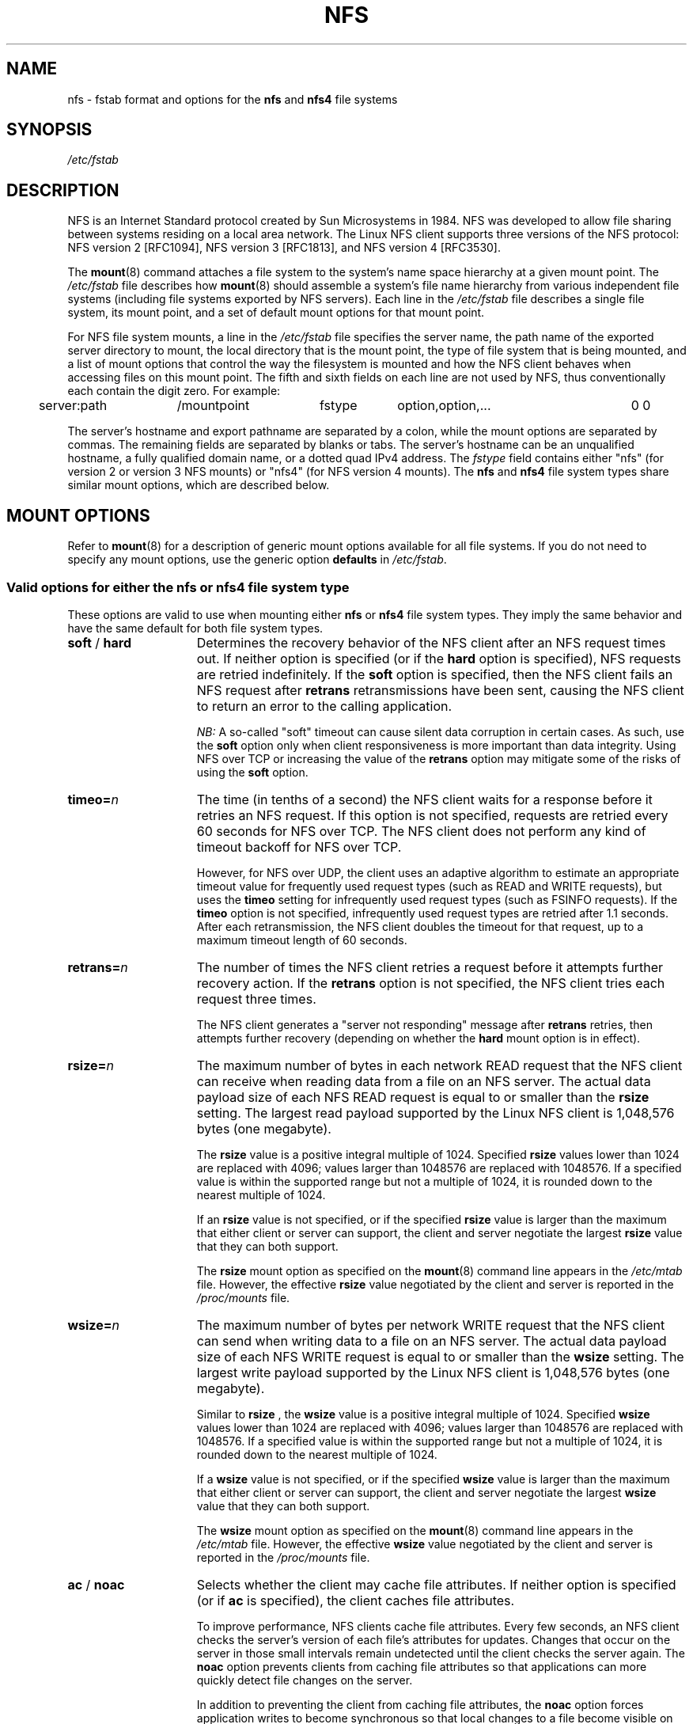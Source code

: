 .\"@(#)nfs.5"
.TH NFS 5 "2 November 2007"
.SH NAME
nfs \- fstab format and options for the
.B nfs
and
.B nfs4
file systems
.SH SYNOPSIS
.I /etc/fstab
.SH DESCRIPTION
NFS is an Internet Standard protocol
created by Sun Microsystems in 1984. NFS was developed
to allow file sharing between systems residing
on a local area network.
The Linux NFS client supports three versions
of the NFS protocol:
NFS version 2 [RFC1094],
NFS version 3 [RFC1813],
and NFS version 4 [RFC3530].
.P
The
.BR mount (8)
command attaches a file system to the system's
name space hierarchy at a given mount point.
The
.I /etc/fstab
file describes how
.BR mount (8)
should assemble a system's file name hierarchy
from various independent file systems 
(including file systems exported by NFS servers).
Each line in the
.I /etc/fstab
file describes a single file system, its mount point,
and a set of default mount options for that mount point.
.P
For NFS file system mounts, a line in the
.I /etc/fstab
file specifies the server name,
the path name of the exported server directory to mount,
the local directory that is the mount point,
the type of file system that is being mounted,
and a list of mount options that control
the way the filesystem is mounted and
how the NFS client behaves when accessing
files on this mount point.
The fifth and sixth fields on each line are not used
by NFS, thus conventionally each contain the digit zero. For example:
.P
.SP
.NF
.TA 2.5i +0.75i +0.75i +1.0i
	server:path	/mountpoint	fstype	option,option,...	0 0
.FI
.P
The server's hostname and export pathname
are separated by a colon, while
the mount options are separated by commas. The remaining fields 
are separated by blanks or tabs.
The server's hostname can be an unqualified hostname,
a fully qualified domain name,
or a dotted quad IPv4 address.
The
.I fstype
field contains either "nfs" (for version 2 or version 3 NFS mounts)
or "nfs4" (for NFS version 4 mounts).
The
.B nfs
and
.B nfs4
file system types share similar mount options,
which are described below. 
.SH "MOUNT OPTIONS"
Refer to 
.BR mount (8)
for a description of generic mount options
available for all file systems. If you do not need to 
specify any mount options, use the generic option 
.B defaults
in
.IR /etc/fstab .
. 
.DT
.SS "Valid options for either the nfs or nfs4 file system type"
These options are valid to use when mounting either
.B nfs
or
.B nfs4
file system types.
They imply the same behavior
and have the same default for both file system types.
.TP 1.5i
.BR soft " / " hard
Determines the recovery behavior of the NFS client
after an NFS request times out.
If neither option is specified (or if the
.B hard
option is specified), NFS requests are retried indefinitely.
If the
.B soft
option is specified, then the NFS client fails an NFS request
after 
.B retrans
retransmissions have been sent,
causing the NFS client to return an error
to the calling application.
.IP
.I NB:
A so-called "soft" timeout can cause
silent data corruption in certain cases. As such, use the
.B soft
option only when client responsiveness
is more important than data integrity.
Using NFS over TCP or increasing the value of the
.B retrans
option may mitigate some of the risks of using the
.B soft
option.
.TP 1.5i
.BI timeo= n
The time (in tenths of a second) the NFS client waits for a 
response before it retries an NFS request. If this 
option is not specified, requests are retried every
60 seconds for NFS over TCP.
The NFS client does not perform any kind of timeout backoff
for NFS over TCP.
.IP
However, for NFS over UDP, the client uses an adaptive
algorithm to estimate an appropriate timeout value for frequently used
request types (such as READ and WRITE requests), but uses the 
.B timeo
setting for infrequently used request types (such as FSINFO requests).
If the
.B timeo
option is not specified,
infrequently used request types are retried after 1.1 seconds.
After each retransmission, the NFS client doubles the timeout for
that request,
up to a maximum timeout length of 60 seconds.
.TP 1.5i
.BI retrans= n
The number of times the NFS client retries a request before
it attempts further recovery action. If the 
.B retrans
option is not specified, the NFS client tries each request 
three times.
.IP
The NFS client generates a "server not responding" message
after 
.B retrans
retries, then attempts further recovery (depending on whether the
.B hard
mount option is in effect).
.TP 1.5i
.BI rsize= n
The maximum number of bytes in each network READ request
that the NFS client can receive when reading data from a file
on an NFS server.
The actual data payload size of each NFS READ request is equal to
or smaller than the
.B rsize
setting. The largest read payload supported by the Linux NFS client
is 1,048,576 bytes (one megabyte).
.IP
The
.B rsize
value is a positive integral multiple of 1024.
Specified 
.B rsize
values lower than 1024 are replaced with 4096; values larger than
1048576 are replaced with 1048576. If a specified value is within the supported
range but not a multiple of 1024, it is rounded down to the nearest 
multiple of 1024.
.IP
If an
.B rsize
value is not specified, or if the specified 
.B rsize 
value is larger than the maximum that either client or server can support,
the client and server negotiate the largest
.B rsize
value that they can both support. 
.IP
The
.B rsize
mount option as specified on the
.BR mount (8)
command line appears in the
.I /etc/mtab
file. However, the effective
.B rsize
value negotiated by the client and server is reported in the
.I /proc/mounts
file.
.TP 1.5i
.BI wsize= n
The maximum number of bytes per network WRITE request
that the NFS client can send when writing data to a file
on an NFS server. The actual data payload size of each 
NFS WRITE request is equal to
or smaller than the
.B wsize
setting. The largest write payload supported by the Linux NFS client
is 1,048,576 bytes (one megabyte).
.IP
Similar to
.B rsize
, the
.B wsize 
value is a positive integral multiple of 1024.
Specified 
.B wsize
values lower than 1024 are replaced with 4096; values larger than
1048576 are replaced with 1048576. If a specified value is within the supported
range but not a multiple of 1024, it is rounded down to the nearest 
multiple of 1024.
.IP
If a
.B wsize
value is not specified, or if the specified 
.B wsize 
value is larger than the maximum that either client or server can support,
the client and server negotiate the largest
.B wsize
value that they can both support.
.IP
The
.B wsize
mount option as specified on the
.BR mount (8)
command line appears in the
.I /etc/mtab
file. However, the effective
.B wsize
value negotiated by the client and server is reported in the
.I /proc/mounts
file. 
.TP 1.5i
.BR ac " / " noac
Selects whether the client may cache file attributes. If neither  
option is specified (or if 
.B ac
is specified), the client caches file  
attributes.  
.IP
To improve performance, NFS clients cache file  
attributes. Every few seconds, an NFS client checks the server's version of each  
file's attributes for updates.  Changes that occur on the server in  
those small intervals remain undetected until the client checks the  
server again. The 
.B noac
option prevents clients from caching file  
attributes so that applications can more quickly detect file changes  
on the server.
.IP
In addition to preventing the client from caching file attributes,  
the 
.B noac
option forces application writes to become synchronous so  
that local changes to a file become visible on the server  
immediately.  That way, other clients can quickly detect recent  
writes when they check the file's attributes.
.IP
Using the
.B noac
option provides greater cache coherence among NFS clients
accessing the same files,
but it extracts a significant performance penalty.
As such, judicious use of file locking is encouraged instead.
The DATA AND METADATA COHERENCE section contains a detailed discussion
of these trade-offs.
.TP 1.5i
.BI acregmin= n
The minimum time (in seconds) that the NFS client caches
attributes of a regular file before it requests
fresh attribute information from a server.
If this option is not specified, the NFS client uses
a 3-second minimum.
.TP 1.5i
.BI acregmax= n
The maximum time (in seconds) that the NFS client caches
attributes of a regular file before it requests
fresh attribute information from a server.
If this option is not specified, the NFS client uses
a 60-second maximum.
.TP 1.5i
.BI acdirmin= n
The minimum time (in seconds) that the NFS client caches
attributes of a directory before it requests
fresh attribute information from a server.
If this option is not specified, the NFS client uses
a 30-second minimum.
.TP 1.5i
.BI acdirmax= n
The maximum time (in seconds) that the NFS client caches
attributes of a directory before it requests
fresh attribute information from a server.
If this option is not specified, the NFS client uses
a 60-second maximum.
.TP 1.5i
.BI actimeo= n
Using
.B actimeo
sets all of
.BR acregmin ,
.BR acregmax ,
.BR acdirmin ,
and
.B acdirmax
to the same value.
If this option is not specified, the NFS client uses
the defaults for each of these options listed above.
.TP 1.5i
.BR bg " / " fg
Determines how the
.BR mount (8)
command behaves if an attempt to mount an export fails.
The
.B fg
option causes
.BR mount (8)
to exit with an error status if any part of the mount request
times out or fails outright.
This is called a "foreground" mount,
and is the default behavior if neither the
.B fg
nor
.B bg
mount option is specified.
.IP
If the
.B bg
option is specified, a timeout or failure causes the
.BR mount (8)
command to fork a child which continues to attempt
to mount the export.
The parent immediately returns with a zero exit code.
This is known as a "background" mount.
.IP
If the local mount point directory is missing, the
.BR mount (8)
command acts as if the mount request timed out.
This permits nested NFS mounts specified in
.I /etc/fstab
to proceed in any order during system initialization,
even if some NFS servers are not yet available.
Alternatively these issues can be addressed
using an automounter (refer to
.BR automount (8)
for details).
.TP 1.5i
.BI retry= n
The number of minutes that the
.BR mount (8)
command retries an NFS mount operation
in the foreground or background before giving up.
If this option is not specified, the default value for foreground mounts
is 2 minutes, and the default value for background mounts is 10000 minutes (80 minutes shy of one week).
.TP 1.5i
.BI sec= mode
The RPCGSS security flavor to use for accessing files on this mount point.
If the
.B sec
option is not specified, or if
.B sec=sys
is specified, the NFS client uses the AUTH_SYS security flavor
for all NFS requests on this mount point.
Valid security flavors are
.BR none ,
.BR sys ,
.BR krb5 ,
.BR krb5i ,
.BR krb5p ,
.BR lkey ,
.BR lkeyi ,
.BR lkeyp ,
.BR spkm ,
.BR spkmi ,
and
.BR spkmp .
Refer to the SECURITY CONSIDERATIONS section for details.
.TP 1.5i
.BR sharecache " / " nosharecache
Determines how the client's data cache and attribute cache are shared
when mounting the same export more than once concurrently.  Using the  
same cache reduces memory requirements on the client and presents  
identical file contents to applications when the same remote file is  
accessed via different mount points.
.IP
If neither option is specified, or if the 
.B sharecache
option is  
specified, then a single cache is used for all mount points that  
access the same export.  If the 
.B nosharecache
option is specified,  
then that mount point gets a unique cache.  Note that when data and  
attribute caches are shared, the mount options from the first mount  
point take effect for subsequent concurrent mounts of the same export.
.IP
As of kernel 2.6.18, the behavior specified by
.B nosharecache
is legacy caching behavior. This
is considered a data risk since multiple cached copies
of the same file on the same client can become out of sync
following a local update of one of the copies.
.SS "Valid options for the nfs file system type"
Use these options, along with the options in the above subsection,
for mounting the
.B nfs
file system type.
.TP 1.5i
.BI proto= transport
The transport the NFS client uses
to transmit requests to the NFS server for this mount point.
.I transport
can be either
.B udp
or
.BR tcp .
Each transport uses different default
.B retrans
and
.B timeo
settings; refer to the description of these two mount options for details.
.IP
In addition to controlling how the NFS client transmits requests to
the server, this mount option also controls how the
.BR mount (8)
command communicates with the server's rpcbind and mountd services.
Specifying 
.B proto=tcp
forces all traffic from the 
.BR mount (8)
command and the NFS client to use TCP.
Specifying
.B proto=udp
forces all traffic types to use UDP.
.IP
If the
.B proto
mount option is not specified, the
.BR mount (8)
command discovers which protocols the server supports
and chooses an appropriate transport for each service.
Refer to the TRANSPORT METHODS section for more details.
.TP 1.5i
.B udp
The
.B udp
option is an alternative to specifying
.BR proto=udp.
It is included for compatibility with other operating systems.
.TP 1.5i
.B tcp
The
.B tcp
option is an alternative to specifying
.BR proto=tcp.
It is included for compatibility with other operating systems.
.TP 1.5i
.BI port= n
The numeric value of the server's NFS service port.
If the server's NFS service is not available on the specified port,
the mount request fails.
.IP
If this option is not specified, or if the specified port value is 0,
then the NFS client uses the NFS service port number
advertised by the server's rpcbind service.
The mount request fails if the server's rpcbind service is not available,
the server's NFS service is not registered with its rpcbind service,
or the server's NFS service is not available on the advertised port.
.TP 1.5i
.BI mountport= n
The numeric value of the server's mountd port.
If the server's mountd service is not available on the specified port,
the mount request fails.
.IP
If this option is not specified,
or if the specified port value is 0, then the
.BR mount (8)
command uses the mountd service port number
advertised by the server's rpcbind service.
The mount request fails if the server's rpcbind service is not available,
the server's mountd service is not registered with its rpcbind service,
or the server's mountd service is not available on the advertised port.
.IP
This option can be used when mounting an NFS server
through a firewall that blocks the rpcbind protocol.
.TP 1.5i
.BI mountproto= transport
The transport the NFS client uses
to transmit requests to the NFS server's mountd service when performing
this mount request, and when later unmounting this mount point.
.I transport
can be either
.B udp
or
.BR tcp .
.IP
This option can be used when mounting an NFS server
through a firewall that blocks a particular transport.
When used in combination with the
.B proto
option, different transports for mountd requests and NFS requests
can be specified.
If the server's mountd service is not available via the specified
transport, the mount request fails.
.TP 1.5i
.BI mounthost= name
The hostname of the host running mountd.
If this option is not specified, the
.BR mount (8)
command assumes that the mountd service runs
on the same host as the NFS service.
.TP 1.5i
.BI mountvers= n
The RPC version number used to contact the server's mountd.
If this option is not specified, the client uses a version number
appropriate to the requested NFS version.
This option is useful when multiple NFS services
are running on the same remote server host.
.TP 1.5i
.BI namlen= n
The maximum length of a pathname component on this mount.
If this option is not specified, the maximum length is negotiated
with the server. In most cases, this maximum length is 255 characters.
.IP
Some early versions of NFS did not support this negotiation.
Using this option ensures that
.BR pathconf (3)
reports the proper maximum component length to applications
in such cases.
.TP 1.5i
.BI nfsvers= n
The NFS protocol version number used to contact the server's NFS service.
The Linux client supports version 2 and version 3 of the NFS protocol
when using the file system type
.BR nfs .
If the server does not support the requested version,
the mount request fails.
If this option is not specified, the client attempts to use version 3,
but negotiates the NFS version with the server if version 3 support
is not available.
.TP 1.5i
.BI vers= n
This option is an alternative to the
.B nfsvers
option.
It is included for compatibility with other operating systems.
.TP 1.5i
.BR lock " / " nolock
Selects whether to use the NLM sideband protocol to lock files on the server.
If neither option is specified (or if 
.B lock 
is specified), NLM locking is used for this mount point. 
When using the
.B nolock
option, applications can lock files,
but such locks provide exclusion only against other applications
running on the same client.
Remote applications are not affected by these locks.
.IP
NLM locking must be disabled with the
.B nolock
option when using NFS to mount
.I /var
because
.I /var
contains files used by the NLM implementation on Linux.
Using the
.B nolock
option is also required when mounting exports on NFS servers
that do not support the NLM protocol.
.TP 1.5i
.BR intr " / " nointr
Selects whether to allow signals to interrupt file operations
on this mount point. If neither option 
is specified (or if 
.B nointr
is specified),
signals do not interrupt NFS file operations. If
.B intr 
is specified, system calls return EINTR if an in-progress NFS operation is interrupted by 
a signal.
.IP
Using the
.B intr
option is preferred to using the
.B soft
option because it is significantly less likely to result in data corruption.
.TP 1.5i
.BR cto " / " nocto
Selects whether to use close-to-open cache coherence semantics.
If neither option is specified (or if 
.B cto
is specified), the client uses close-to-open
cache coherence semantics. If the 
.B nocto 
option is specified, the client uses a non-standard heuristic to determine when
files on the server have changed. 
.IP
Using the
.B nocto
option may improve performance for read-only mounts,
but should be used only if the data on the server changes only occasionally.
The DATA AND METADATA COHERENCE section discusses the behavior
of this option in more detail.
.TP 1.5i
.BR acl " / " noacl
Selects whether to use the NFSACL sideband protocol on this mount point.
The NFSACL sideband protocol is a proprietary protocol
implemented in Solaris that manages Access Control Lists. NFSACL was never 
made a standard part of the NFS protocol specification.
.IP
If neither 
.B acl
nor 
.B noacl 
option is specified,
the NFS client negotiates with the server
to see if the NFSACL protocol is supported,
and uses it if the server supports it.
Disabling the NFSACL sideband protocol may be necessary
if the negotiation causes problems on the client or server.
Refer to the SECURITY CONSIDERATIONS section for more details.
.TP 1.5i
.BR rdirplus " / " nordirplus
Selects whether to use NFS version 3 READDIRPLUS requests.
If this option is not specified, the NFS client uses READDIRPLUS requests
on NFS version 3 mounts to read small directories.
Some applications perform better if the client uses only READDIR requests
for all directories.  
.SS "Valid options for the nfs4 file system type"
Use these options, along with the options in the first subsection above,
for mounting the
.B nfs4
file system type.
.TP 1.5i
.BI proto= transport
The transport the NFS client uses
to transmit requests to the NFS server for this mount point.
.I transport
can be either
.B udp
or
.BR tcp .
All NFS version 4 servers are required to support TCP,
so if this mount option is not specified, the NFS version 4 client 
uses the TCP transport protocol. 
Refer to the TRANSPORT METHODS section for more details.
.TP 1.5i
.BI port= n
The numeric value of the server's NFS service port.
If the server's NFS service is not available on the specified port,
the mount request fails.
.IP
If this mount option is not specified,
the NFS client uses the standard NFS port number of 2049
without first checking the server's rpcbind service.
This allows an NFS version 4 client to contact an NFS version 4
server through a firewall that may block rpcbind requests.
.IP
If the specified port value is 0,
then the NFS client uses the NFS service port number
advertised by the server's rpcbind service.
The mount request fails if the server's rpcbind service is not available,
the server's NFS service is not registered with its rpcbind service,
or the server's NFS service is not available on the advertised port.
.TP 1.5i
.BR intr " / " nointr
Selects whether to allow signals to interrupt file operations
on this mount point. If neither option is specified (or if 
.B intr 
is specified), system calls return EINTR if an in-progress NFS operation  
is interrupted by a signal.  If 
.B nointr
is specified, signals do not  
interrupt NFS operations.
.IP
Using the
.B intr
option is preferred to using the
.B soft
option because it is significantly less likely to result in data corruption.
.TP 1.5i
.BR cto " / " nocto
Selects whether to use close-to-open cache coherence semantics
for NFS directories on this mount point.
If neither
.B cto
nor
.B nocto 
is specified,
the default is to use close-to-open cache coherence
semantics for directories.
.IP
File data caching behavior is not affected by this option.
The DATA AND METADATA COHERENCE section discusses
the behavior of this option in more detail.
.TP 1.5i
.BI clientaddr= n.n.n.n
Specifies  a  single  IPv4  address  (in dotted-quad form) 
that the NFS client advertises to allow servers 
to perform NFS version 4 callback requests against 
files on this mount point. If  the  server is unable to 
establish callback connections to clients, performance 
may degrade, or accesses to files may temporarily hang.
.IP
If this option is not specified, the
.BR mount (8)
command attempts to discover an appropriate callback address automatically.
The automatic discovery process is not perfect, however.
In the presence of multiple client network interfaces,
special routing policies,
or atypical network topologies,
the exact address to use for callbacks may be nontrivial to determine. 
.SH EXAMPLES
To mount an export using NFS version 2,
use the
.B nfs
file system type and specify the
.B nfsvers=2
mount option.
To mount using NFS version 3,
use the
.B nfs
file system type and specify the
.B nfsvers=3
mount option.
To mount using NFS version 4,
use the
.B nfs4
file system type.
The
.B nfsvers
mount option is not supported for the
.B nfs4
file system type.
.P
The following example from an
.I /etc/fstab
file causes the mount command to negotiate
reasonable defaults for NFS behavior.
.P
.NF
.TA 2.5i +0.7i +0.7i +.7i
	server:/export	/mnt	nfs	defaults	0 0
.FI
.P
Here is an example from an /etc/fstab file for an NFS version 2 mount over UDP.
.P
.NF
.TA 2.5i +0.7i +0.7i +.7i
	server:/export	/mnt	nfs	nfsvers=2,proto=udp	0 0
.FI
.P
Try this example to mount using NFS version 4 over TCP
with Kerberos 5 mutual authentication.
.P
.NF
.TA 2.5i +0.7i +0.7i +.7i
	server:/export	/mnt	nfs4	sec=krb5	0 0
.FI
.P
This example can be used to mount /usr over NFS.
.P
.NF
.TA 2.5i +0.7i +0.7i +.7i
	server:/export	/usr	nfs	ro,nolock,nocto,actimeo=3600	0 0
.FI
.SH "TRANSPORT METHODS"
NFS clients send requests to NFS servers via
Remote Procedure Calls, or
.IR RPCs .
The RPC client discovers remote service endpoints automatically,
handles per-request authentication,
adjusts request parameters for different byte endianness on client and server,
and retransmits requests that may have been lost by the network or server.
RPC requests and replies flow over a network transport.
.P
In most cases, the
.BR mount (8)
command, NFS client, and NFS server
can automatically negotiate proper transport
and data transfer size settings for a mount point.
In some cases, however, it pays to specify
these settings explicitly using mount options.
.P
Traditionally, NFS clients used the UDP transport exclusively for  
transmitting requests to servers.  Though its implementation is  
simple, NFS over UDP has many limitations that prevent smooth  
operation and good performance in some common deployment  
environments.  Even an insignificant packet loss rate results in the  
loss of whole NFS requests; as such, retransmit timeouts are usually  
in the subsecond range to allow clients to recover quickly from  
dropped requests, but this can result in extraneous network traffic  
and server load.
.P
However, UDP can be quite effective in specialized settings where  
the network’s MTU is large relative to NFS’s data transfer size (such  
as network environments that enable jumbo Ethernet frames).  In such  
environments, trimming the 
.B rsize 
and 
.B wsize 
settings so that each  
NFS read or write request fits in just a few network frames (or even  
in  a single  frame) is advised.  This reduces the probability that  
the loss of a single MTU-sized network frame results in the loss of  
an entire large read or write request.
.P
TCP is the default transport protocol used for all modern NFS 
implementations.  It performs well in almost every conceivable
network environment and provides excellent guarantees against data 
corruption caused by network unreliability.  TCP is often a  
requirement for mounting a server through a network firewall.
.P
Under normal circumstances, networks drop packets much more
frequently than NFS servers drop requests.  As such, an aggressive
retransmit timeout  setting for NFS over TCP is unnecessary. Typical
timeout settings for NFS over TCP are between one and ten minutes.
After  the client exhausts its retransmits (the value of the
.B retrans
mount option), it assumes a network partition has occurred,
and attempts to reconnect to the server on a fresh socket. Since
TCP itself makes network data transfer reliable, 
.B rsize
and 
.B wsize
can safely be allowed to default to the largest values supported by  
both client and server, independent of the network's MTU size.
.SH "DATA AND METADATA COHERENCE"
Some modern cluster file systems provide
perfect cache coherence among their clients.
Perfect cache coherence among disparate NFS clients
is expensive to achieve, especially on wide area networks.
As such, NFS settles for weaker cache coherence that 
satisfies the requirements of most file sharing types. Normally, 
file sharing is completely sequential:
first client A opens a file, writes something to it, then closes it;
then client B opens the same file, and reads the changes.
.DT
.SS "Close-to-open cache consistency"
When an application opens a file stored on an NFS server,
the NFS client checks that it still exists on the server
and is permitted to the opener by sending a GETATTR or ACCESS request.
When the application closes the file,
the NFS client writes back any pending changes
to the file so that the next opener can view the changes.
This also gives the NFS client an opportunity to report
any server write errors to the application
via the return code from
.BR close (2).
The behavior of checking at open time and flushing at close time
is referred to as close-to-open cache consistency.
.SS "Weak cache consistency"
There are still opportunities for a client's data cache
to contain stale data.
The NFS version 3 protocol introduced "weak cache consistency"
(also known as WCC) which provides a way of efficiently checking
a file's attributes before and after a single request.
This allows a client to help identify changes
that could have been made by other clients.
.P
When a client is using many concurrent operations
that update the same file at the same time
(for example, during asynchronous write behind),
it is still difficult to tell whether it was
that client's updates or some other client's updates
that altered the file.
.SS "Attribute caching"
Use the 
.B noac
mount option to achieve attribute cache coherence
among multiple clients.
Almost every file system operation checks
file attribute information.
The client keeps this information cached
for a period of time to reduce network and server load.
When
.B noac
is in effect, a client's file attribute cache is disabled,
so each operation that needs to check a file's attributes
is forced to go back to the server.
This permits a client to see changes to a file very quickly,
at the cost of many extra network operations.
.P
Be careful not to confuse the
.B noac
option with "no data caching."
The
.B noac
mount option prevents the client from caching file metadata,
but there are still races that may result in data cache incoherence
between client and server.
.P
The NFS protocol is not designed to support
true cluster file system cache coherence
without some type of application serialization.
If absolute cache coherence among clients is required,
applications should use file locking. Alternatively, applications 
can also open their files with the O_DIRECT flag
to disable data caching entirely.
.SS "The sync mount option"
The NFS client treats the
.B sync
mount option differently than some other file systems
(refer to 
.BR mount (8)
for a description of the generic
.B sync
and
.B async
mount options).
If neither
.B sync
nor
.B async
is specified (or if the 
.B async 
option is specified),
the NFS client delays sending application
writes to the server
until any of these events occur: 
.IP
Memory pressure forces reclamation of system memory resources.
.IP
An application flushes file data explicitly with 
.BR sync (2),
.BR msync (2),
or
.BR fsync (3).
.IP
An application closes a file with
.BR close (2).
.IP
The file is locked/unlocked via
.BR fcntl (2).
.P
In other words, under normal circumstances,
data written by an application may not immediately appear
on the server that hosts the file.
.P
If the
.B sync
option is specified on a mount point,
any system call that writes data to files on that mount point
causes that data to be flushed to the server
before the system call returns control to user space.
This provides greater data cache coherence among clients,
but at a significant performance cost.
.P
Applications can use the O_SYNC open flag to force application
writes to individual files to go to the server immediately without
the use of the
.B sync 
mount option.
.SS "Using file locks with NFS"
The Network Lock Manager protocol is a separate sideband protocol
used to manage file locks in NFS version 2 and version 3.
To support lock recovery after a client or server reboot,
a second sideband protocol --
known as the Network Status Manager protocol --
is also required.
In NFS version 4,
file locking is supported directly in the main NFS protocol,
and the NLM and NSM sideband protocols are not used.
.P
In most cases, NLM and NSM services are started automatically,
and no extra configuration is required.
Configure all NFS clients with fully-qualified domain names
to ensure that NFS servers can find clients to notify them of server reboots.
.P
NLM supports advisory file locks only.
To lock NFS files, use
.BR fcntl (2)
with the F_GETLK and F_SETLK commands.
The NFS client converts file locks obtained via
.BR flock (2)
to advisory locks.
.P
When mounting servers that do not support the NLM protocol,
or when mounting an NFS server through a firewall
that blocks the NLM service port,
specify the
.B nolock
mount option. NLM locking must be disabled with the
.B nolock
option when using NFS to mount
.I /var
because 
.I /var 
contains files used by the NLM implementation on Linux.
.P
Specifying the
.B nolock
option may also be advised to improve the performance
of a proprietary application which runs on a single client
and uses file locks extensively. 
.SS "NFS version 4 caching features"
The data and metadata caching behavior of NFS version 4
clients is similar to that of earlier versions.
However, NFS version 4 adds two features that improve
cache behavior:
.I change attributes
and
.IR "file delegation" .
.P
The
.I change attribute
is a new part of NFS file and directory metadata
which tracks data changes.
It replaces the use of a file's modification
and change time stamps
as a way for clients to validate the content
of their caches.
Change attributes are independent of the time stamp
resolution on either the server or client, however.
.P
A
.I file delegation
is a contract between an NFS version 4 client
and server that allows the client to treat a file temporarily
as if no other client is accessing it.
The server promises to notify the client (via a callback request) if another client
attempts to access that file.
Once a file has been delegated to a client, the client can
cache that file's data and metadata aggressively without
contacting the server.
.P
File delegations come in two flavors:
.I read
and
.IR write .
A
.I read
delegation means that the server notifies the client
about any other clients that want to write to the file.
A
.I write
delegation means that the client gets notified about
either read or write accessors.
.P
Servers grant file delegations when a file is opened,
and can recall delegations at any time when another
client wants access to the file that conflicts with
any delegations already granted.
Delegations on directories are not supported.
.P
In order to support delegation callback, the server
checks the network return path to the client during
the client's initial contact with the server.
If contact with the client cannot be established,
the server simply does not grant any delegations to
that client.
.SH "SECURITY CONSIDERATIONS"
NFS servers control access to file data,
but they depend on their RPC implementation
to provide authentication of NFS requests.
Traditional NFS access control mimics
the standard mode bit access control provided in local file systems.
Traditional RPC authentication uses a number
to represent each user
(usually the user's own uid),
a number to represent the user's group (the user's gid),
and a set of up to 16 auxiliary group numbers
to represent other groups of which the user may be a member.
.P
Typically, file data and user ID values appear unencrypted
(i.e. "in the clear") on the network.
Moreover, NFS versions 2 and 3 use
separate sideband protocols for mounting,
locking and unlocking files,
and reporting system status of clients and servers.
These auxiliary protocols use no authentication.
.P
In addition to combining these sideband protocols with the main NFS protocol,
NFS version 4 introduces more advanced forms of access control,
authentication, and in-transit data protection.
The NFS version 4 specification mandates NFSv4 ACLs,
RPCGSS authentication, and RPCGSS security flavors
that provide per-RPC integrity checking and encryption.
Because NFS version 4 combines the  
function of the sideband protocols into the main NFS protocol,
the new security features apply to all NFS version 4 operations
including mounting, file locking, and so on.
RPCGSS authentication can also be used with NFS versions 2 and 3,
but does not protect their sideband protocols.
.P
The
.B sec
mount option specifies the RPCGSS security mode
that is in effect on a given NFS mount point.
Specifying
.B sec=krb5
provides cryptographic proof of a user's identity in each RPC request.
This provides strong verification of the identity of users 
accessing data on the server.
Note that additional configuration besides adding this mount option
is required in order to enable Kerberos security.
Refer to the 
.BR rpc.gssd (8)
man page for details.
.P
Two additional flavors of Kerberos security are supported:
.B krb5i
and
.BR krb5p .
The
.B krb5i
security flavor provides a cryptographically strong guarantee
that the data in each RPC request has not been tampered with.
The
.B krb5p
security flavor encrypts every RPC request
to prevent data exposure during network transit; however,
expect some performance impact
when using integrity checking or encryption.
Similar support for other forms of cryptographic security (such as lipkey and SPKM3)
is also available.
.P
The NFS version 4 protocol allows
clients and servers to negotiate among multiple security flavors
during mount processing.
However, Linux does not yet implement such negotiation.
The Linux client specifies a single security flavor at mount time
which remains in effect for the lifetime of the mount.
If the server does not support this flavor,
the initial mount request is rejected by the server.
.SS "Mounting through a firewall"
A firewall may reside between an NFS client and server,
or the client or server may block some of its own ports via IP
filter rules.
It is still possible to mount an NFS server through a firewall,
though some of the
.BR mount (8)
command's automatic service endpoint discovery mechanisms may not work; this 
requires you to provide specific endpoint details via NFS mount options.
.P
NFS servers normally run a portmapper or rpcbind daemon to advertise
their service endpoints to clients. Clients use the rpcbind daemon to determine: 
.IP
What network port each RPC-based service is using
.IP
What transport protocols each RPC-based service supports 
.P
The rpcbind daemon uses a well-known port number (111) to help clients find a service endpoint.
Although NFS often uses a standard port number (2049),
auxiliary services such as the NLM service can choose
any unused port number at random.
.P
Common firewall configurations block the well-known rpcbind port.
In the absense of an rpcbind service,
the server administrator fixes the port number
of NFS-related services so that the firewall
can allow access to specific NFS service ports.
Client administrators then specify the port number
for the mountd service via the
.BR mount (8)
command's
.B mountport
option.
It may also be necessary to enforce the use of TCP or UDP
if the firewall blocks one of those transports.
.SS "NFS Access Control Lists"
Solaris allows NFS version 3 clients direct access
to POSIX Access Control Lists stored in its local file systems.
This proprietary sideband protocol, known as NFSACL,
provides richer access control than mode bits.
Linux implements this protocol
for compatibility with the Solaris NFS implementation.
The NFSACL protocol never became a standard part
of the NFS version 3 specification, however.
.P
The NFS version 4 specification mandates a new version
of Access Control Lists that are semantically richer than POSIX ACLs.
NFS version 4 ACLs are not fully compatible with POSIX ACLs; as such, 
some translation between the two is required
in an environment that mixes POSIX ACLs and NFS version 4. 
.SH FILES
.TP 1.5i
.I /etc/fstab
file system table
.SH BUGS
The generic
.B remount
option is not fully supported.
Generic options, such as
.BR rw " and " ro
can be modified using the
.B remount
option,
but NFS-specific options are not all supported.
The underlying transport or NFS version
cannot be changed by a remount, for example.
Performing a remount on an NFS file system mounted with the
.B noac
option may have unintended consequences.
The
.B noac
option is a mixture of a generic option,
.BR sync ,
and an NFS-specific option
.BR actimeo=0 .
.P
Before 2.4.7, the Linux NFS client did not support NFS over TCP.
.P
Before 2.4.20, the Linux NFS client used a heuristic
to determine whether cached file data was still valid
rather than using the standard close-to-open cache coherency method
described above.
.P
Starting with 2.4.22, the Linux NFS client employs
a Van Jacobsen-based RTT estimator to determine retransmit
timeout values when using NFS over UDP.
.P
Before 2.6.0, the Linux NFS client did not support NFS version 4.
.P
Before 2.6.8, the Linux NFS client used only synchronous reads and writes
when the
.BR rsize " and " wsize
settings were smaller than the system's page size.
.P
The Linux NFS client does not yet support
certain optional features of the NFS version 4 protocol,
such as security negotiation, server referrals, and named attributes.
.SH "SEE ALSO"
.BR fstab (5),
.BR mount (8),
.BR umount (8),
.BR mount.nfs (5),
.BR umount.nfs (5),
.BR exports (5),
.BR nfsd (8),
.BR rpc.idmapd (8),
.BR rpc.gssd (8),
.BR rpc.svcgssd (8),
.BR kerberos (1)
.sp
RFC 768 for the UDP specification.
.br
RFC 793 for the TCP specification.
.br
RFC 1094 for the NFS version 2 specification.
.br
RFC 1813 for the NFS version 3 specification.
.br
RFC 1832 for the XDR specification.
.br
RFC 1833 for the RPC bind specification.
.br
RFC 2203 for the RPCSEC GSS API protocol specification.
.br
RFC 3530 for the NFS version 4 specification. 
